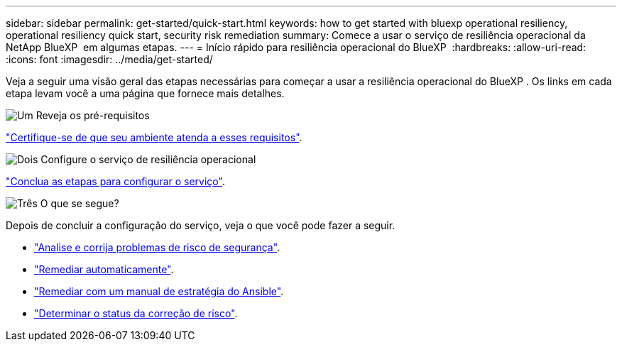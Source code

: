 ---
sidebar: sidebar 
permalink: get-started/quick-start.html 
keywords: how to get started with bluexp operational resiliency, operational resiliency quick start, security risk remediation 
summary: Comece a usar o serviço de resiliência operacional da NetApp BlueXP  em algumas etapas. 
---
= Início rápido para resiliência operacional do BlueXP 
:hardbreaks:
:allow-uri-read: 
:icons: font
:imagesdir: ../media/get-started/


[role="lead"]
Veja a seguir uma visão geral das etapas necessárias para começar a usar a resiliência operacional do BlueXP . Os links em cada etapa levam você a uma página que fornece mais detalhes.

.image:https://raw.githubusercontent.com/NetAppDocs/common/main/media/number-1.png["Um"] Reveja os pré-requisitos
[role="quick-margin-para"]
link:../get-started/prerequisites.html["Certifique-se de que seu ambiente atenda a esses requisitos"].

.image:https://raw.githubusercontent.com/NetAppDocs/common/main/media/number-2.png["Dois"] Configure o serviço de resiliência operacional
[role="quick-margin-para"]
link:../get-started/setup.html["Conclua as etapas para configurar o serviço"].

.image:https://raw.githubusercontent.com/NetAppDocs/common/main/media/number-3.png["Três"] O que se segue?
[role="quick-margin-para"]
Depois de concluir a configuração do serviço, veja o que você pode fazer a seguir.

[role="quick-margin-list"]
* link:../use/remediate-overview.html["Analise e corrija problemas de risco de segurança"].
* link:../use/remediate-auto.html["Remediar automaticamente"].
* link:../use/remediate-ansible.html["Remediar com um manual de estratégia do Ansible"].
* link:../use/remediate-status.html["Determinar o status da correção de risco"].

